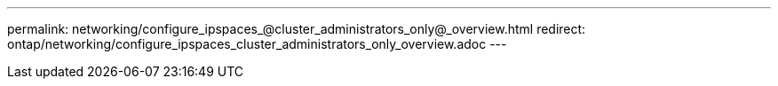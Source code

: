 ---
permalink: networking/configure_ipspaces_@cluster_administrators_only@_overview.html
redirect: ontap/networking/configure_ipspaces_cluster_administrators_only_overview.adoc
---

// Created via automation on 2024-12-11 11:37:15.729509